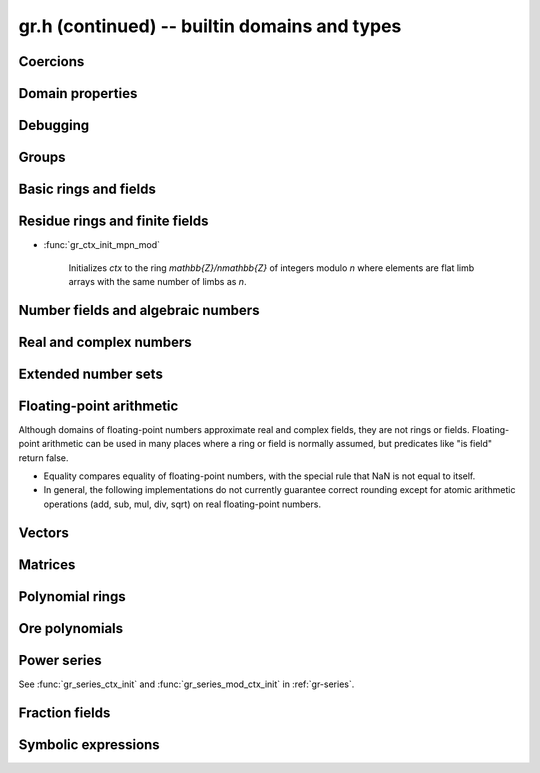 .. _gr-domains:

**gr.h (continued)** -- builtin domains and types
===============================================================================

Coercions
-------------------------------------------------------------------------------

.. function:: int gr_ctx_cmp_coercion(gr_ctx_t ctx1, gr_ctx_t ctx2)

    Returns 1 if coercing elements into *ctx1* is more meaningful,
    and returns -1 otherwise.



Domain properties
-------------------------------------------------------------------------------

.. function:: truth_t gr_ctx_is_finite(gr_ctx_t ctx)
              truth_t gr_ctx_is_multiplicative_group(gr_ctx_t ctx)
              truth_t gr_ctx_is_ring(gr_ctx_t ctx)
              truth_t gr_ctx_is_commutative_ring(gr_ctx_t ctx)
              truth_t gr_ctx_is_integral_domain(gr_ctx_t ctx)
              truth_t gr_ctx_is_unique_factorization_domain(gr_ctx_t ctx)
              truth_t gr_ctx_is_field(gr_ctx_t ctx)
              truth_t gr_ctx_is_algebraically_closed(gr_ctx_t ctx)
              truth_t gr_ctx_is_rational_vector_space(gr_ctx_t ctx)
              truth_t gr_ctx_is_real_vector_space(gr_ctx_t ctx)
              truth_t gr_ctx_is_complex_vector_space(gr_ctx_t ctx)
              truth_t gr_ctx_is_finite_characteristic(gr_ctx_t ctx)
              truth_t gr_ctx_is_ordered_ring(gr_ctx_t ctx)
              truth_t gr_ctx_is_zero_ring(gr_ctx_t ctx)

    Returns whether the structure satisfies the respective
    mathematical property.
    The result can be ``T_UNKNOWN``.

.. function:: truth_t gr_ctx_is_exact(gr_ctx_t ctx)

    Returns whether the representation of elements is always exact.

.. function:: truth_t gr_ctx_is_canonical(gr_ctx_t ctx)

    Returns whether the representation of elements is always canonical.

.. function:: truth_t gr_ctx_has_real_prec(gr_ctx_t ctx)

    Returns whether *ctx* or a base field thereof represents real or complex
    numbers using finite-precision approximations.
    This returns ``T_TRUE`` both for floating-point approximate
    fields and for rigorous fields based on ball or interval arithmetic.

.. function:: int gr_ctx_set_real_prec(gr_ctx_t ctx, slong prec)
              int gr_ctx_get_real_prec(slong * prec, gr_ctx_t ctx)

    Sets or retrieves the floating-point precision in bits.

Debugging
-------------------------------------------------------------------------------

.. function:: void gr_ctx_init_debug(gr_ctx_t ctx, gr_ctx_t elem_ctx, int flags, double unable_probability)

    Initialize *ctx* to a wrapper around *elem_ctx* for debugging.
    This will execute supported methods (currently only a handful
    of methods are supported, e.g. ``gr_add``) as if one is computing
    directly over *elem_ctx*, but with added debugging features.

    If *unable_probability* is positive, some methods will randomly return
    ``GR_UNABLE`` and predicates will randomly return ``T_UNKNOWN``.

    The following flags are supported:

    * ``GR_DEBUG_WRAP`` - wrap elements in a box with a pointer. This allows
      performing extra checks such as whether a variable is being cleared
      twice or whether the wrong context object is passed as input. It can
      also help catch some bugs that are not revealed when entries are
      stored shallowly.

    * ``GR_DEBUG_VERBOSE`` - print debugging information for each operation.

    * ``GR_DEBUG_TIMING`` - print elapsed time for each operation.


Groups
-------------------------------------------------------------------------------

.. function:: void gr_ctx_init_perm(gr_ctx_t ctx, ulong n)

    Initializes *ctx* to the symmetric group `S_n` representing
    permutations of `[0, 1, \ldots, n - 1]`.
    Elements are currently represented as pointers (the representation
    may change in the future).

.. function:: void gr_ctx_init_psl2z(gr_ctx_t ctx)

    Initializes *ctx* to the modular group `\text{PSL}(2, \mathbb{Z})`
    with elements of type :type:`psl2z_t`.

.. function:: int gr_ctx_init_dirichlet_group(gr_ctx_t ctx, ulong q)

    Initializes *ctx* to the Dirichlet group `G_q`
    with elements of type :type:`dirichlet_char_t`.
    Fails and returns ``GR_DOMAIN`` if *q* is zero.
    Fails and returns ``GR_UNABLE`` if *q* has a prime factor
    larger than `10^{16}`, which is currently unsupported
    by the implementation.

Basic rings and fields
-------------------------------------------------------------------------------

.. function:: void gr_ctx_init_random(gr_ctx_t ctx, flint_rand_t state)

    Initializes *ctx* to a random ring. This will currently
    only generate base rings and composite rings over certain
    simple base rings.

.. function:: void gr_ctx_init_fmpz(gr_ctx_t ctx)

    Initializes *ctx* to the ring of integers
    `\mathbb{Z}` with elements of type :type:`fmpz`.

.. function:: void gr_ctx_init_fmpq(gr_ctx_t ctx)

    Initializes *ctx* to the field of rational numbers
    `\mathbb{Q}` with elements of type :type:`fmpq`.

.. function:: void gr_ctx_init_fmpzi(gr_ctx_t ctx)

    Initializes *ctx* to the ring of Gaussian integers
    `\mathbb{Z}[i]` with elements of type :type:`fmpzi_t`.

Residue rings and finite fields
-------------------------------------------------------------------------------

.. function:: int gr_ctx_set_is_field(gr_ctx_t ctx, truth_t is_field)

    Set whether the given ring is actually a field. For example,
    in the case of `\mathbb{Z}/n\mathbb{Z}`, this sets whether
    the modulus is prime. This can speed up some computations and
    enable some functions to complete that otherwise would
    return ``GR_UNABLE``.

.. function:: void gr_ctx_init_nmod(gr_ctx_t ctx, ulong n)

    Initializes *ctx* to the ring `\mathbb{Z}/n\mathbb{Z}`
    of integers modulo *n* where
    elements have type :type:`ulong`. We require `n \ne 0`.

.. function:: void gr_ctx_init_nmod8(gr_ctx_t ctx, unsigned char n)
              void gr_ctx_init_nmod32(gr_ctx_t ctx, unsigned int n)

    Initializes *ctx* to the ring `\mathbb{Z}/n\mathbb{Z}`
    of integers modulo *n* where
    elements have type :type:`uint8` or :type:`uint32`. The modulus must be
    nonzero.

    .. note ::

        Presently, many operations for these types are not as optimized
        as those for full-word ``nmods``. It is currently recommended
        to use :func:`gr_ctx_init_nmod` for best performance unless
        one specifically wants to minimize memory usage.

.. function:: void gr_ctx_init_fmpz_mod(gr_ctx_t ctx, const fmpz_t n)

    Initializes *ctx* to the ring `\mathbb{Z}/n\mathbb{Z}`
    of integers modulo *n* where
    elements have type :type:`fmpz`. The modulus must be positive.

* :func:`gr_ctx_init_mpn_mod`

    Initializes *ctx* to the ring `\mathbb{Z}/n\mathbb{Z}`
    of integers modulo *n* where
    elements are flat limb arrays with the same number of limbs as *n*.

.. function:: void gr_ctx_init_fq(gr_ctx_t ctx, const fmpz_t p, slong d, const char * var)
              void gr_ctx_init_fq_nmod(gr_ctx_t ctx, ulong p, slong d, const char * var)
              void gr_ctx_init_fq_zech(gr_ctx_t ctx, ulong p, slong d, const char * var)

    Initializes *ctx* to the finite field `\mathbb{F}_q`
    where `q = p^d`. It is assumed (not checked) that *p* is prime.
    The variable name *var* can be ``NULL`` to use a default.

    The corresponding element types are ``fq_t``, ``fq_nmod_t``, ``fq_zech_t``.
    The ``fq_zech`` context requires `q < 2^{64}` (and in practice a much
    smaller value than this).

Number fields and algebraic numbers
-------------------------------------------------------------------------------

.. function:: void gr_ctx_init_nf(gr_ctx_t ctx, const fmpq_poly_t poly)
              void gr_ctx_init_nf_fmpz_poly(gr_ctx_t ctx, const fmpz_poly_t poly)

    Initializes *ctx* to the number field with defining polynomial
    ``poly`` which *must* be irreducible (this is not checked).
    The elements have type :type:`nf_elem_t`.

.. function:: void gr_ctx_init_real_qqbar(gr_ctx_t ctx)
              void gr_ctx_init_complex_qqbar(gr_ctx_t ctx)

    Initializes *ctx* to the field of real or complex algebraic
    numbers with elements of type :type:`qqbar_t`.

.. function:: void _gr_ctx_qqbar_set_limits(gr_ctx_t ctx, slong deg_limit, slong bits_limit)

    Limit degrees of intermediate operands of a *qqbar* context
    to *deg_limit* and their bit sizes to *bits_limit* (approximately).
    The limits refer to the sizes of resultants prior to
    factorization (see :func:`qqbar_binop_within_limits`), so for example
    adding two degree-100 algebraic numbers
    requires a degree limit of at least 10000.
    Warning: currently not all methods respect these limits.

Real and complex numbers
-------------------------------------------------------------------------------

.. function:: void gr_ctx_init_real_arb(gr_ctx_t ctx, slong prec)
              void gr_ctx_init_complex_acb(gr_ctx_t ctx, slong prec)

    Initializes *ctx* to the field of real or complex
    numbers represented by elements of type :type:`arb_t`
    and  :type:`acb_t`.

.. function:: void gr_ctx_arb_set_prec(gr_ctx_t ctx, slong prec)
              slong gr_ctx_arb_get_prec(gr_ctx_t ctx)

    Sets or retrieves the bit precision of *ctx* which must be
    an Arb context (this is currently not checked).

.. function:: void gr_ctx_init_real_ca(gr_ctx_t ctx)
              void gr_ctx_init_complex_ca(gr_ctx_t ctx)
              void gr_ctx_init_real_algebraic_ca(gr_ctx_t ctx)
              void gr_ctx_init_complex_algebraic_ca(gr_ctx_t ctx)

    Initializes *ctx* to the field of real, complex, real algebraic
    or complex algebraic numbers represented by elements of type
    :type:`ca_t`.

.. function:: void gr_ctx_ca_set_option(gr_ctx_t ctx, slong option, slong value)
              slong gr_ctx_ca_get_option(gr_ctx_t ctx, slong option)

    Sets or retrieves options of a Calcium context object.

Extended number sets
-------------------------------------------------------------------------------

.. function:: void gr_ctx_init_complex_extended_ca(gr_ctx_t ctx)

    Like :func:`gr_ctx_init_complex_ca` but allows special values
    (infinities, undefined).

Floating-point arithmetic
-------------------------------------------------------------------------------

Although domains of floating-point numbers approximate
real and complex fields, they are not rings or fields.
Floating-point arithmetic can be used in many places where a ring
or field is normally assumed, but predicates like "is field"
return false.

* Equality compares equality of floating-point numbers,
  with the special rule that NaN is not equal to itself.
* In general, the following implementations do not currently
  guarantee correct rounding except for atomic arithmetic operations
  (add, sub, mul, div, sqrt) on real floating-point numbers.

.. function:: void gr_ctx_init_real_float_arf(gr_ctx_t ctx, slong prec)

    Initializes *ctx* to the floating-point arithmetic with elements
    of type :type:`arf_t` and a default precision of *prec* bits.

.. function:: void gr_ctx_init_complex_float_acf(gr_ctx_t ctx, slong prec)

    Initializes *ctx* to the complex floating-point arithmetic with elements
    of type :type:`acf_t` and a default precision of *prec* bits.

Vectors
-------------------------------------------------------------------------------

.. function:: void gr_ctx_init_vector_gr_vec(gr_ctx_t ctx, gr_ctx_t base_type)

    Initializes *ctx* to the domain of all vectors (of any length)
    over the given *base_type*.
    Elements have type :type:`gr_vec_struct`.

.. function:: void gr_ctx_init_vector_space_gr_vec(gr_ctx_t ctx, gr_ctx_t base_type, slong n)

    Initializes *ctx* to the space of all vectors of length *n*
    over the given *base_type*.
    Elements have type :type:`gr_vec_struct`.

Matrices
-------------------------------------------------------------------------------

.. function:: void gr_ctx_init_matrix_domain(gr_ctx_t ctx, gr_ctx_t base_ring)

    Initializes *ctx* to the domain of all matrices (of any shape)
    over the given *base_ring*.
    Elements have type :type:`gr_mat_struct`.

.. function:: void gr_ctx_init_matrix_space(gr_ctx_t ctx, gr_ctx_t base_ring, slong n, slong m)

    Initializes *ctx* to the space of matrices over *base_ring*
    with *n* rows and *m* columns.
    Elements have type :type:`gr_mat_struct`.

.. function:: void gr_ctx_init_matrix_ring(gr_ctx_t ctx, gr_ctx_t base_ring, slong n)

    Initializes *ctx* to the ring of matrices over *base_ring*
    with *n* rows columns.
    Elements have type :type:`gr_mat_struct`.

Polynomial rings
-------------------------------------------------------------------------------

.. function:: void gr_ctx_init_fmpz_poly(gr_ctx_t ctx)

    Initializes *ctx* to a ring of integer polynomials of
    type :type:`fmpz_poly_struct`.

.. function:: void gr_ctx_init_fmpq_poly(gr_ctx_t ctx)

    Initializes *ctx* to a ring of rational polynomials of
    type :type:`fmpq_poly_struct`.

.. function:: void gr_ctx_init_gr_poly(gr_ctx_t ctx, gr_ctx_t base_ring)

    Initializes *ctx* to a ring of densely represented univariate polynomials
    over the given *base_ring*.
    Elements have type :type:`gr_poly_struct`.

.. function:: void gr_ctx_init_random_poly(gr_ctx_t ctx, flint_rand_t state)

    Initializes *ctx* to a random univariate polynomial ring.

.. function:: void gr_ctx_init_fmpz_mpoly(gr_ctx_t ctx, slong nvars, const ordering_t ord)

    Initializes *ctx* to a ring of sparsely represented multivariate
    polynomials in *nvars* variables over the integers,
    with monomial ordering *ord*.
    Elements have type :type:`fmpz_mpoly_struct`.

.. function:: void gr_ctx_init_gr_mpoly(gr_ctx_t ctx, gr_ctx_t base_ring, slong nvars, const ordering_t ord)

    Initializes *ctx* to a ring of sparsely represented multivariate
    polynomials in *nvars* variables over the given *base_ring*,
    with monomial ordering *ord*.
    Elements have type :type:`gr_mpoly_struct`.

.. function:: void gr_ctx_init_random_mpoly(gr_ctx_t ctx, flint_rand_t state)

    Initializes *ctx* to a random multivariate polynomial ring.

Ore polynomials
-------------------------------------------------------------------------------

.. function:: void gr_ctx_init_gr_ore_poly(gr_ctx_t ctx, gr_ctx_t base_ring, slong base_var, const ore_algebra_t which_algebra)

    Initializes *ctx* to a ring of densely represented Ore polynomials over the
    given *base_ring*, with the choice of Ore algebra structure given by
    *which_algebra*. The Ore algebra structure may refer to a distinguished
    generator of *base_ring*; this will be the generator of index *base_var*.
    Elements have type :type:`gr_ore_poly_struct`.

Power series
-------------------------------------------------------------------------------

See :func:`gr_series_ctx_init` and :func:`gr_series_mod_ctx_init`
in :ref:`gr-series`.

.. function:: void gr_ctx_init_random_series(gr_ctx_t ctx, flint_rand_t state)

    Initializes *ctx* to a random power series ring.

Fraction fields
-------------------------------------------------------------------------------

.. function:: void gr_ctx_init_gr_fraction(gr_ctx_t ctx, gr_ctx_t domain, int flags)

    Initializes *ctx* to a generic implementation of the fraction field
    over the given integral domain *domain*.
    Fractions are represented as pairs of elements of *domain*, stored
    consecutively in memory as (numerator, denominator).
    By default, fractions are simplified by removing common content between
    the numerator and denominator (using :func:`gr_gcd`) and normalising the
    denominator by a canonical unit (using :func:`gr_canonical_associate`).
    The following optional *flags* can be set:

    .. macro :: GR_FRACTION_NO_REDUCTION

        Setting this flag disables canonicalisation, allowing
        one to perform fraction field arithmetic over domains which do not
        implement GCD or unit canonicalisation.
        This flag can also improve performance in certain cases when
        GCDs are more expensive than just allowing coefficients to blow up.

    .. macro :: GR_FRACTION_STRONGLY_CANONICAL

        Assert that fractions are in strongly canonical form,
        meaning that `a/b = c/d` if and only if `a = c` and `b = d`.
        Setting this flag allows faster equality testing.
        This should be valid in UFDs that implement a correct GCD and
        correct unit canonicalisation, but need not be true over
        integral domains which are not UFDs. In this future this may
        be automatic.

    This constructor does not verify that *domain* is really an integral
    domain. The behavior over non-integral domains is undefined, as no attempt
    is made to detect the product of two nonzero denominators becoming zero.
    In the future, such checks may be implemented as an optional feature.

.. function:: void gr_ctx_init_fmpz_mpoly_q(gr_ctx_t ctx, slong nvars, const ordering_t ord)

    Initializes *ctx* to a ring of sparsely represented multivariate
    fractions in *nvars* variables over the integers (equivalently, rationals),
    with monomial ordering *ord*.
    Elements have type :type:`fmpz_mpoly_q_struct`.

.. function:: void gr_ctx_init_fmpz_mod_mpoly_q(gr_ctx_t ctx, slong nvars, const ordering_t ord, const fmpz_t mod)

    Initializes *ctx* to a ring of sparsely represented multivariate
    fractions in *nvars* variables over the `\mathbb{F}_mod` field,
    with monomial ordering *ord*, and *mod* being a prime number.
    The user is responsible
    for verifying that *mod* is a prime number;
    if *mod* is composite, undefined behaviour may occur.
    Elements have type :type:`fmpz_mod_mpoly_q_struct`.

Symbolic expressions
-------------------------------------------------------------------------------

.. function:: void gr_ctx_init_fexpr(gr_ctx_t ctx)

    Initializes *ctx* to handle symbolic expressions.
    Elements have type :type:`fexpr_struct`.

.. raw:: latex

    \newpage
